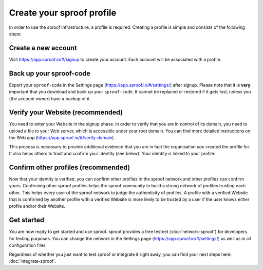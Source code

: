 ==========================
Create your sproof profile
==========================

In order to use the sproof infrastructure, a profile is required. Creating a profile is simple and consists of the following steps:

Create a new account
--------------------
Visit https://app.sproof.io/#/signup to create your account. Each account will be associated with a profile.

Back up your sproof-code
------------------------

Export your ``sproof-code`` in the Settings page (https://app.sproof.io/#/settings/) after signup. Please note that it is **very** important that you download and back up your ``sproof-code``. It cannot be replaced or restored if it gets lost, unless you (the account owner) have a backup of it.

Verify your Website (recommended)
---------------------------------

You need to enter your Website in the signup phase. In order to verify that you are in control of its domain, you need to upload a file to your Web server, which is accessible under your root domain. You can find more detailed instructions on the Web app (https://app.sproof.io/#/verify-domain).

This process is necessary to provide additional evidence that you are in fact the organisation you created the profile for. It also helps others to trust and confirm your identity (see below). Your identity is linked to your profile.

Confirm other profiles (recommended)
------------------------------------

Now that your identity is verified, you can confirm other profiles in the sproof network and other profiles can confirm yours. Confirming other sproof profiles helps the sproof community to build a strong network of profiles trusting each other. This helps every user of the sproof network to judge the authenticity of profiles. A profile with a verified Website that is confirmed by another profile with a verified Website is more likely to be trusted by a user if the user knows either profile and/or their Website.

Get started
-----------

You are now ready to get started and use sproof. sproof provides a free testnet (:doc:`network-sproof`) for developers for testing purposes. You can change the network in the Settings page (https://app.sproof.io/#/settings/) as well as in all configuration files.

Regardless of whether you just want to test sproof or integrate it right away, you can find your next steps here: :doc:`integrate-sproof`.
